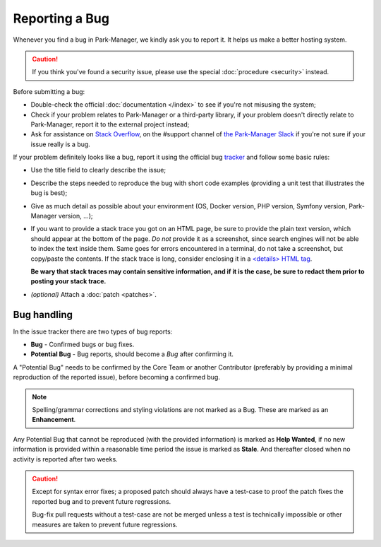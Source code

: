 Reporting a Bug
===============

Whenever you find a bug in Park-Manager, we kindly ask you to report it. It helps
us make a better hosting system.

.. caution::

    If you think you've found a security issue, please use the special
    :doc:`procedure <security>` instead.

Before submitting a bug:

* Double-check the official :doc:`documentation </index>` to see if you're not
  misusing the system;

* Check if your problem relates to Park-Manager or a third-party library,
  if your problem doesn't directly relate to Park-Manager, report it to
  the external project instead;

* Ask for assistance on `Stack Overflow`_, on the #support channel of
  `the Park-Manager Slack`_  if you're not sure if your issue really is a bug.

If your problem definitely looks like a bug, report it using the official bug
`tracker`_ and follow some basic rules:

* Use the title field to clearly describe the issue;

* Describe the steps needed to reproduce the bug with short code examples
  (providing a unit test that illustrates the bug is best);

* Give as much detail as possible about your environment (OS, Docker version,
  PHP version, Symfony version, Park-Manager version, ...);

* If you want to provide a stack trace you got on an HTML page, be sure to
  provide the plain text version, which should appear at the bottom of the
  page. *Do not* provide it as a screenshot, since search engines will not be
  able to index the text inside them. Same goes for errors encountered in a
  terminal, do not take a screenshot, but copy/paste the contents. If
  the stack trace is long, consider enclosing it in a `<details> HTML tag`_.

  **Be wary that stack traces may contain sensitive information, and if it is
  the case, be sure to redact them prior to posting your stack trace.**

* *(optional)* Attach a :doc:`patch <patches>`.

Bug handling
------------

In the issue tracker there are two types of bug reports:

* **Bug** - Confirmed bugs or bug fixes.
* **Potential Bug** - Bug reports, should become a *Bug* after confirming it.

A "Potential Bug" needs to be confirmed by the Core Team or another Contributor
(preferably by providing a minimal reproduction of the reported issue),
before becoming a confirmed bug.

.. note::

    Spelling/grammar corrections and styling violations are not marked as a Bug.
    These are marked as an **Enhancement**.

Any Potential Bug that cannot be reproduced (with the provided information)
is marked as **Help Wanted**, if no new information is provided within a reasonable
time period the issue is marked as **Stale**. And thereafter closed when no activity
is reported after two weeks.

.. caution::

    Except for syntax error fixes; a proposed patch should always have a
    test-case to proof the patch fixes the reported bug and to prevent
    future regressions.

    Bug-fix pull requests without a test-case are not be merged unless
    a test is technically impossible or other measures are taken to
    prevent future regressions.

.. _`Stack Overflow`: http://stackoverflow.com/questions/tagged/park-Manager
.. _the Park-Manager Slack: https://park-manager.slack.com/messages
.. _tracker: https://github.com/park-Manager/park-Manager/issues
.. _<details> HTML tag: https://developer.mozilla.org/en-US/docs/Web/HTML/Element/details
